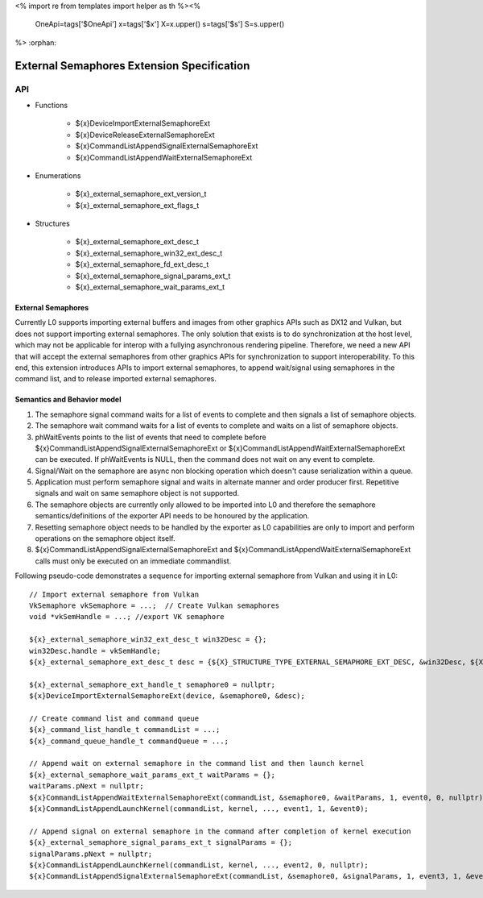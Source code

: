 <%
import re
from templates import helper as th
%><%
    OneApi=tags['$OneApi']
    x=tags['$x']
    X=x.upper()
    s=tags['$s']
    S=s.upper()
%>
:orphan:

.. _ZE_external_semaphores:

=============================================
 External Semaphores Extension Specification
=============================================

API
----

* Functions

    * ${x}DeviceImportExternalSemaphoreExt
    * ${x}DeviceReleaseExternalSemaphoreExt
    * ${x}CommandListAppendSignalExternalSemaphoreExt
    * ${x}CommandListAppendWaitExternalSemaphoreExt

* Enumerations

    * ${x}_external_semaphore_ext_version_t
    * ${x}_external_semaphore_ext_flags_t

* Structures

    * ${x}_external_semaphore_ext_desc_t
    * ${x}_external_semaphore_win32_ext_desc_t
    * ${x}_external_semaphore_fd_ext_desc_t
    * ${x}_external_semaphore_signal_params_ext_t
    * ${x}_external_semaphore_wait_params_ext_t

External Semaphores
~~~~~~~~~~~~~~~~~~~
Currently L0 supports importing external buffers and images from other graphics APIs such as DX12 and Vulkan, but does not support importing external semaphores.
The only solution that exists is to do synchronization at the host level, which may not be applicable for interop
with a fullying asynchronous rendering pipeline. Therefore, we need a new API that will accept the external semaphores
from other graphics APIs for synchronization to support interoperability. To this end, this extension introduces
APIs to import external semaphores, to append wait/signal using semaphores in the command list, and to release imported external semaphores.

Semantics and Behavior model
~~~~~~~~~~~~~~~~~~~~~~~~~~~~

1. The semaphore signal command waits for a list of events to complete and then signals a list of semaphore objects.
2. The semaphore wait command waits for a list of events to complete and waits on a list of semaphore objects.
3. phWaitEvents points to the list of events that need to complete before ${x}CommandListAppendSignalExternalSemaphoreExt or ${x}CommandListAppendWaitExternalSemaphoreExt can be executed. If phWaitEvents is NULL, then the command does not wait on any event to complete.
4. Signal/Wait on the semaphore are async non blocking operation which doesn't cause serialization within a queue.
5. Application must perform semaphore signal and waits in alternate manner and order producer first. Repetitive signals and wait on same semaphore object is not supported.
6. The semaphore objects are currently only allowed to be imported into L0 and therefore the semaphore semantics/definitions of the exporter API needs to be honoured by the application.
7. Resetting semaphore object needs to be handled by the exporter as L0 capabilities are only to import and perform operations on the semaphore object itself.
8. ${x}CommandListAppendSignalExternalSemaphoreExt and ${x}CommandListAppendWaitExternalSemaphoreExt calls must only be executed on an immediate commandlist.

Following pseudo-code demonstrates a sequence for importing external semaphore from Vulkan and using it in L0:

.. parsed-literal::
    // Import external semaphore from Vulkan
    VkSemaphore vkSemaphore = ...;  // Create Vulkan semaphores
    void ``*``\vkSemHandle = ...; //export VK semaphore

    ${x}_external_semaphore_win32_ext_desc_t win32Desc = {};
    win32Desc.handle = vkSemHandle;
    ${x}_external_semaphore_ext_desc_t desc = {${X}_STRUCTURE_TYPE_EXTERNAL_SEMAPHORE_EXT_DESC, &win32Desc, ${X}_EXTERNAL_SEMAPHORE_EXT_FLAG_OPAQUE_WIN32};

    ${x}_external_semaphore_ext_handle_t semaphore0 = nullptr;
    ${x}DeviceImportExternalSemaphoreExt(device, &semaphore0, &desc);

    // Create command list and command queue
    ${x}_command_list_handle_t commandList = ...;
    ${x}_command_queue_handle_t commandQueue = ...;

    // Append wait on external semaphore in the command list and then launch kernel
    ${x}_external_semaphore_wait_params_ext_t waitParams = {};
    waitParams.pNext = nullptr;
    ${x}CommandListAppendWaitExternalSemaphoreExt(commandList, &semaphore0, &waitParams, 1, event0, 0, nullptr);
    ${x}CommandListAppendLaunchKernel(commandList, kernel, ..., event1, 1, &event0);

    // Append signal on external semaphore in the command after completion of kernel execution
    ${x}_external_semaphore_signal_params_ext_t signalParams = {};
    signalParams.pNext = nullptr;
    ${x}CommandListAppendLaunchKernel(commandList, kernel, ..., event2, 0, nullptr);
    ${x}CommandListAppendSignalExternalSemaphoreExt(commandList, &semaphore0, &signalParams, 1, event3, 1, &event2);
